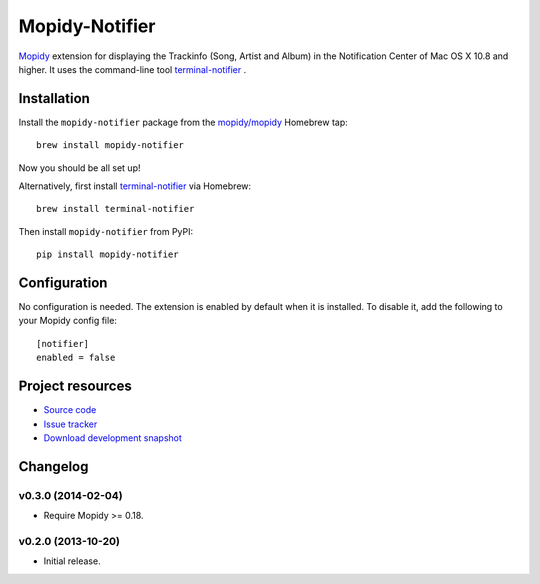 ***************
Mopidy-Notifier
***************

.. image:: https://pypip.in/v/Mopidy-Notifier/badge.png
    :target: https://pypi.python.org/pypi/Mopidy-Notifier/
    :alt: Latest PyPI version

.. image:: https://pypip.in/d/Mopidy-Notifier/badge.png
    :target: https://pypi.python.org/pypi/Mopidy-Notifier/
    :alt: Number of PyPI downloads


`Mopidy <http://www.mopidy.com>`_ extension for displaying the Trackinfo (Song,
Artist and Album) in the Notification Center of Mac OS X 10.8 and higher.  It
uses the command-line tool `terminal-notifier
<https://github.com/alloy/terminal-notifier>`_ .


Installation
============

Install the ``mopidy-notifier`` package from the
`mopidy/mopidy <https://github.com/mopidy/homebrew-mopidy>`_ Homebrew tap::

    brew install mopidy-notifier

Now you should be all set up!

Alternatively, first install `terminal-notifier <https://github.com/alloy/terminal-notifier>`_
via Homebrew::

    brew install terminal-notifier

Then install ``mopidy-notifier`` from PyPI::

    pip install mopidy-notifier


Configuration
=============

No configuration is needed. The extension is enabled by default when it is
installed. To disable it, add the following to your Mopidy config file::

    [notifier]
    enabled = false


Project resources
=================

- `Source code <https://github.com/sauberfred/mopidy-notifier>`_
- `Issue tracker <https://github.com/sauberfred/mopidy-notifier/issues>`_
- `Download development snapshot <https://github.com/sauberfred/mopidy-notifier/tarball/master#egg=Mopidy-Notifier-dev>`_


Changelog
=========

v0.3.0 (2014-02-04)
-------------------

- Require Mopidy >= 0.18.


v0.2.0 (2013-10-20)
-------------------

- Initial release.
